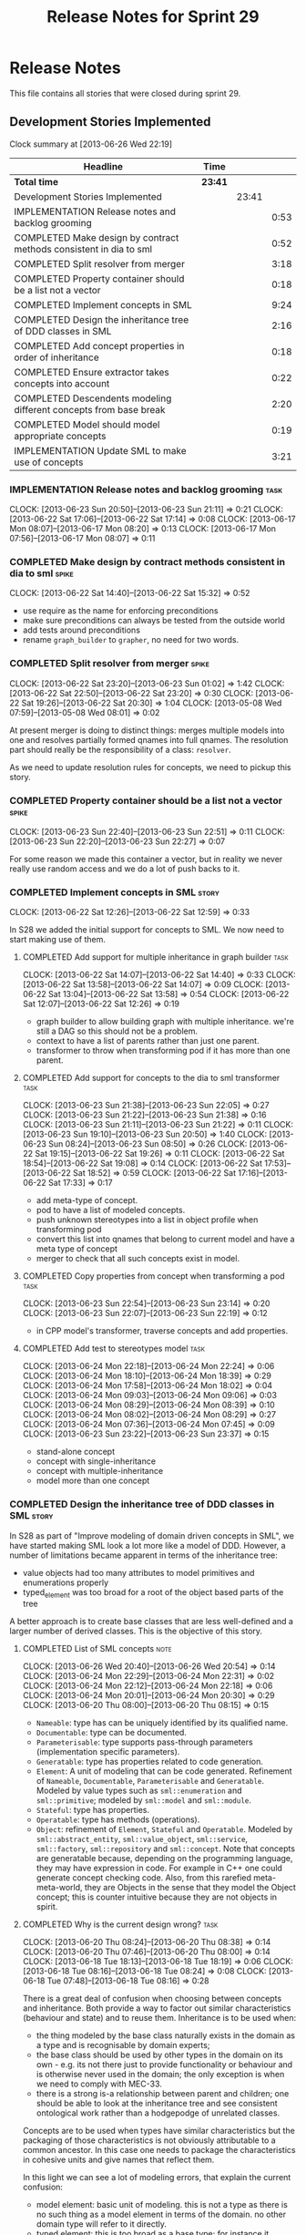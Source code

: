 #+title: Release Notes for Sprint 29
#+options: date:nil toc:nil author:nil num:nil
#+todo: ANALYSIS IMPLEMENTATION TESTING | COMPLETED CANCELLED
#+tags: story(s) epic(e) task(t) note(n) spike(p)

* Release Notes

This file contains all stories that were closed during sprint 29.

** Development Stories Implemented

#+begin: clocktable :maxlevel 3 :scope subtree
Clock summary at [2013-06-26 Wed 22:19]

| Headline                                                           | Time    |       |      |
|--------------------------------------------------------------------+---------+-------+------|
| *Total time*                                                       | *23:41* |       |      |
|--------------------------------------------------------------------+---------+-------+------|
| Development Stories Implemented                                    |         | 23:41 |      |
| IMPLEMENTATION Release notes and backlog grooming                  |         |       | 0:53 |
| COMPLETED Make design by contract methods consistent in dia to sml |         |       | 0:52 |
| COMPLETED Split resolver from merger                               |         |       | 3:18 |
| COMPLETED Property container should be a list not a vector         |         |       | 0:18 |
| COMPLETED Implement concepts in SML                                |         |       | 9:24 |
| COMPLETED Design the inheritance tree of DDD classes in SML        |         |       | 2:16 |
| COMPLETED Add concept properties in order of inheritance           |         |       | 0:18 |
| COMPLETED Ensure extractor takes concepts into account             |         |       | 0:22 |
| COMPLETED Descendents modeling different concepts from base break  |         |       | 2:20 |
| COMPLETED Model should model appropriate concepts                  |         |       | 0:19 |
| IMPLEMENTATION Update SML to make use of concepts                  |         |       | 3:21 |
#+end:

*** IMPLEMENTATION Release notes and backlog grooming                  :task:
    CLOCK: [2013-06-23 Sun 20:50]--[2013-06-23 Sun 21:11] =>  0:21
    CLOCK: [2013-06-22 Sat 17:06]--[2013-06-22 Sat 17:14] =>  0:08
    CLOCK: [2013-06-17 Mon 08:07]--[2013-06-17 Mon 08:20] =>  0:13
    CLOCK: [2013-06-17 Mon 07:56]--[2013-06-17 Mon 08:07] =>  0:11

*** COMPLETED Make design by contract methods consistent in dia to sml :spike:
    CLOSED: [2013-06-22 Sat 17:11]
    CLOCK: [2013-06-22 Sat 14:40]--[2013-06-22 Sat 15:32] =>  0:52

- use require as the name for enforcing preconditions
- make sure preconditions can always be tested from the outside world
- add tests around preconditions
- rename =graph_builder= to =grapher=, no need for two words.

*** COMPLETED Split resolver from merger                              :spike:
    CLOSED: [2013-06-23 Sun 01:02]
    CLOCK: [2013-06-22 Sat 23:20]--[2013-06-23 Sun 01:02] =>  1:42
    CLOCK: [2013-06-22 Sat 22:50]--[2013-06-22 Sat 23:20] =>  0:30
    CLOCK: [2013-06-22 Sat 19:26]--[2013-06-22 Sat 20:30] =>  1:04
    CLOCK: [2013-05-08 Wed 07:59]--[2013-05-08 Wed 08:01] =>  0:02

At present merger is doing to distinct things: merges multiple models
into one and resolves partially formed qnames into full qnames. The
resolution part should really be the responsibility of a
class: =resolver=.

As we need to update resolution rules for concepts, we need to pickup
this story.

*** COMPLETED Property container should be a list not a vector        :spike:
    CLOSED: [2013-06-23 Sun 22:51]
    CLOCK: [2013-06-23 Sun 22:40]--[2013-06-23 Sun 22:51] =>  0:11
    CLOCK: [2013-06-23 Sun 22:20]--[2013-06-23 Sun 22:27] =>  0:07

For some reason we made this container a vector, but in reality we
never really use random access and we do a lot of push backs to it.

*** COMPLETED Implement concepts in SML                               :story:
    CLOSED: [2013-06-24 Mon 18:39]
     CLOCK: [2013-06-22 Sat 12:26]--[2013-06-22 Sat 12:59] =>  0:33

In S28 we added the initial support for concepts to SML. We now need
to start making use of them.

**** COMPLETED Add support for multiple inheritance in graph builder   :task:
     CLOSED: [2013-06-22 Sat 13:58]
     CLOCK: [2013-06-22 Sat 14:07]--[2013-06-22 Sat 14:40] =>  0:33
     CLOCK: [2013-06-22 Sat 13:58]--[2013-06-22 Sat 14:07] =>  0:09
     CLOCK: [2013-06-22 Sat 13:04]--[2013-06-22 Sat 13:58] =>  0:54
     CLOCK: [2013-06-22 Sat 12:07]--[2013-06-22 Sat 12:26] =>  0:19

- graph builder to allow building graph with multiple
  inheritance. we're still a DAG so this should not be a problem.
- context to have a list of parents rather than just one parent.
- transformer to throw when transforming pod if it has more than one
  parent.

**** COMPLETED Add support for concepts to the dia to sml transformer  :task:
     CLOSED: [2013-06-23 Sun 22:05]
     CLOCK: [2013-06-23 Sun 21:38]--[2013-06-23 Sun 22:05] =>  0:27
     CLOCK: [2013-06-23 Sun 21:22]--[2013-06-23 Sun 21:38] =>  0:16
     CLOCK: [2013-06-23 Sun 21:11]--[2013-06-23 Sun 21:22] =>  0:11
     CLOCK: [2013-06-23 Sun 19:10]--[2013-06-23 Sun 20:50] =>  1:40
     CLOCK: [2013-06-23 Sun 08:24]--[2013-06-23 Sun 08:50] =>  0:26
     CLOCK: [2013-06-22 Sat 19:15]--[2013-06-22 Sat 19:26] =>  0:11
     CLOCK: [2013-06-22 Sat 18:54]--[2013-06-22 Sat 19:08] =>  0:14
     CLOCK: [2013-06-22 Sat 17:53]--[2013-06-22 Sat 18:52] =>  0:59
     CLOCK: [2013-06-22 Sat 17:16]--[2013-06-22 Sat 17:33] =>  0:17

- add meta-type of concept.
- pod to have a list of modeled concepts.
- push unknown stereotypes into a list in object profile
  when transforming pod
- convert this list into qnames that belong to current model and have
  a meta type of concept
- merger to check that all such concepts exist in model.

**** COMPLETED Copy properties from concept when transforming a pod    :task:
     CLOSED: [2013-06-23 Sun 23:14]
     CLOCK: [2013-06-23 Sun 22:54]--[2013-06-23 Sun 23:14] =>  0:20
     CLOCK: [2013-06-23 Sun 22:07]--[2013-06-23 Sun 22:19] =>  0:12

- in CPP model's transformer, traverse concepts and add properties.

**** COMPLETED Add test to stereotypes model                           :task:
     CLOSED: [2013-06-24 Mon 18:39]
     CLOCK: [2013-06-24 Mon 22:18]--[2013-06-24 Mon 22:24] =>  0:06
     CLOCK: [2013-06-24 Mon 18:10]--[2013-06-24 Mon 18:39] =>  0:29
     CLOCK: [2013-06-24 Mon 17:58]--[2013-06-24 Mon 18:02] =>  0:04
     CLOCK: [2013-06-24 Mon 09:03]--[2013-06-24 Mon 09:06] =>  0:03
     CLOCK: [2013-06-24 Mon 08:29]--[2013-06-24 Mon 08:39] =>  0:10
     CLOCK: [2013-06-24 Mon 08:02]--[2013-06-24 Mon 08:29] =>  0:27
     CLOCK: [2013-06-24 Mon 07:36]--[2013-06-24 Mon 07:45] =>  0:09
     CLOCK: [2013-06-23 Sun 23:22]--[2013-06-23 Sun 23:37] =>  0:15

- stand-alone concept
- concept with single-inheritance
- concept with multiple-inheritance
- model more than one concept

*** COMPLETED Design the inheritance tree of DDD classes in SML       :story:
    CLOSED: [2013-06-24 Mon 22:32]

In S28 as part of "Improve modeling of domain driven concepts in SML",
we have started making SML look a lot more like a model of
DDD. However, a number of limitations became apparent in terms of the
inheritance tree:

- value objects had too many attributes to model primitives and
  enumerations properly
- typed_element was too broad for a root of the object based parts of
  the tree

A better approach is to create base classes that are less well-defined
and a larger number of derived classes. This is the objective of this
story.

**** COMPLETED List of SML concepts                                    :note:
     CLOSED: [2013-06-20 Thu 08:08]
     CLOCK: [2013-06-26 Wed 20:40]--[2013-06-26 Wed 20:54] =>  0:14
     CLOCK: [2013-06-24 Mon 22:29]--[2013-06-24 Mon 22:31] =>  0:02
     CLOCK: [2013-06-24 Mon 22:12]--[2013-06-24 Mon 22:18] =>  0:06
     CLOCK: [2013-06-24 Mon 20:01]--[2013-06-24 Mon 20:30] =>  0:29
     CLOCK: [2013-06-20 Thu 08:00]--[2013-06-20 Thu 08:15] =>  0:15

- =Nameable=: type has can be uniquely identified by its qualified name.
- =Documentable=: type can be documented.
- =Parameterisable=: type supports pass-through parameters
  (implementation specific parameters).
- =Generatable=: type has properties related to code generation.
- =Element=: A unit of modeling that can be code generated. Refinement
  of =Nameable=, =Documentable=, =Parameterisable= and
  =Generatable=. Modeled by value types such as =sml::enumeration= and
  =sml::primitive=; modeled by =sml::model= and =sml::module=.
- =Stateful=: type has properties.
- =Operatable=: type has methods (operations).
- =Object=: refinement of =Element=, =Stateful= and
  =Operatable=. Modeled by =sml::abstract_entity=,
  =sml::value_object=, =sml::service=, =sml::factory=,
  =sml::repository= and =sml::concept=. Note that concepts are
  generatable because, depending on the programming language, they may
  have expression in code. For example in C++ one could generate
  concept checking code. Also, from this rarefied meta-meta-world,
  they are Objects in the sense that they model the Object concept;
  this is counter intuitive because they are not objects in spirit.

**** COMPLETED Why is the current design wrong?                        :task:
     CLOSED: [2013-06-24 Mon 22:31]
     CLOCK: [2013-06-20 Thu 08:24]--[2013-06-20 Thu 08:38] =>  0:14
     CLOCK: [2013-06-20 Thu 07:46]--[2013-06-20 Thu 08:00] =>  0:14
     CLOCK: [2013-06-18 Tue 18:13]--[2013-06-18 Tue 18:19] =>  0:06
     CLOCK: [2013-06-18 Tue 08:16]--[2013-06-18 Tue 08:24] =>  0:08
     CLOCK: [2013-06-18 Tue 07:48]--[2013-06-18 Tue 08:16] =>  0:28

There is a great deal of confusion when choosing between concepts and
inheritance. Both provide a way to factor out similar characteristics
(behaviour and state) and to reuse them. Inheritance is to be used
when:

- the thing modeled by the base class naturally exists in the domain
  as a type and is recognisable by domain experts;
- the base class should be used by other types in the domain on its
  own - e.g. its not there just to provide functionality or behaviour
  and is otherwise never used in the domain; the only exception is
  when we need to comply with MEC-33.
- there is a strong is-a relationship between parent and children; one
  should be able to look at the inheritance tree and see consistent
  ontological work rather than a hodgepodge of unrelated classes.

Concepts are to be used when types have similar characteristics but
the packaging of those characteristics is not obviously attributable
to a common ancestor. In this case one needs to package the
characteristics in cohesive units and give names that reflect
them.

In this light we can see a lot of modeling errors, that explain the
current confusion:

- model element: basic unit of modeling. this is not a type as there
  is no such thing as a model element in terms of the domain. no other
  domain type will refer to it directly.
- typed element: this is too broad as a base type; for instance it
  provides attributes that make no sense in the context of a primitive
  or an enumeration.

What we need is a an inheritance tree that reflects a fundamental type
hierarchy (prefix =abstract_= used when there is a need for MEC-33
compliance):

- =concept=, =module=, =type=: totally unrelated entities at the
  inheritance level. Models of GeneratableElement concept. =type= as a
  base class is justified because we may have some code which can
  process types generically. For instance, the model could have a
  container of =type=.
- =primitive=, =enumeration=, =abstract_object= derive from =type=.
- =object= derives from =abstract_object= and has a =object_types=
  enum: =value=, =service=, =factory= or =repository=. Has an optional
  =version= property.
- =abstract_entity= derives from =abstract_object=, and provides a set
  of properties that make its identity function.
- =entity= and =keyed_entity= descend from =abstract_entity=.

*** COMPLETED Add concept properties in order of inheritance          :spike:
     CLOSED: [2013-06-24 Mon 22:46]
     CLOCK: [2013-06-24 Mon 22:38]--[2013-06-24 Mon 22:56] =>  0:18

At present we are adding properties in reverse order of inheritance,
which makes the generated code look confusing. Add them in the same
order as inheritance.

*** COMPLETED Ensure extractor takes concepts into account            :spike:
    CLOSED: [2013-06-24 Mon 23:18]
    CLOCK: [2013-06-24 Mon 23:12]--[2013-06-24 Mon 23:18] =>  0:06
    CLOCK: [2013-06-24 Mon 22:56]--[2013-06-24 Mon 23:12] =>  0:16

When we implemented concepts we only used ints as property values so
we didn't notice that the inclusion management was not being done
properly. Update extractor to take properties obtained via concepts
into account.

*** COMPLETED Descendents modeling different concepts from base break :spike:
    CLOSED: [2013-06-26 Wed 08:31]
    CLOCK: [2013-06-26 Wed 08:29]--[2013-06-26 Wed 08:31] =>  0:02
    CLOCK: [2013-06-26 Wed 07:45]--[2013-06-26 Wed 08:19] =>  0:34
    CLOCK: [2013-06-26 Wed 07:35]--[2013-06-26 Wed 07:45] =>  0:10
    CLOCK: [2013-06-25 Tue 22:41]--[2013-06-26 Wed 00:15] =>  1:34

The current concepts implementation does not support the scenario
where the base models a concept say A, and a descendent models a
refinement of A, say B. We just duplicate the properties when in
reality we need to exclude the intersections.

We should just expand the refinements container at inception to all of
the qnames for all the concepts, excluding all the concepts found in
the inheritance path of a class.

*** COMPLETED Model should model appropriate concepts                 :story:
    CLOSED: [2013-06-26 Wed 22:11]
    CLOCK: [2013-06-26 Wed 22:04]--[2013-06-26 Wed 22:23] =>  0:19

NOTE: model name cannot be a qname because then qnames would have to
have a qname for the model name for consistency. Instead, we modeled
other suitable concepts; story was rename to reflect this.

We already have most of the qname properties in the model anyway, so
might as well just use a qname.

*** IMPLEMENTATION Update SML to make use of concepts                 :story:

In S28 as part of "Break down SML into concepts at the design level"
we have defined all of the main concepts that SML types should be
using. Attempt to make use of these to simplify the model.

**** COMPLETED Implement modules in terms of concepts                  :task:
     CLOSED: [2013-06-24 Mon 23:29]
     CLOCK: [2013-06-24 Mon 23:19]--[2013-06-24 Mon 23:29] =>  0:10
     CLOCK: [2013-06-24 Mon 22:55]--[2013-06-24 Mon 23:01] =>  0:06

**** COMPLETED Implement concepts in terms of concepts                 :task:
     CLOSED: [2013-06-24 Mon 23:42]
     CLOCK: [2013-06-24 Mon 23:30]--[2013-06-24 Mon 23:42] =>  0:12

**** COMPLETED Revert back to a primitive class but now based on concepts :task:
     CLOSED: [2013-06-25 Tue 08:50]
     CLOCK: [2013-06-25 Tue 08:31]--[2013-06-25 Tue 08:35] =>  0:04
     CLOCK: [2013-06-25 Tue 07:53]--[2013-06-25 Tue 08:17] =>  0:24
     CLOCK: [2013-06-25 Tue 07:48]--[2013-06-25 Tue 07:53] =>  0:05
     CLOCK: [2013-06-25 Tue 07:39]--[2013-06-25 Tue 07:44] =>  0:08
     CLOCK: [2013-06-24 Mon 23:42]--[2013-06-25 Tue 00:04] =>  0:22

- create primitive class
- update model to use primitives
- update primitive model to generate primitives
- update C++ transformer
- remove primitive from value types

**** COMPLETED Revert back to an enumeration class but now based on concepts :task:
     CLOSED: [2013-06-25 Tue 22:09]
     CLOCK: [2013-06-25 Tue 21:27]--[2013-06-25 Tue 22:09] =>  0:42
     CLOCK: [2013-06-25 Tue 18:49]--[2013-06-25 Tue 19:00] =>  0:11
     CLOCK: [2013-06-25 Tue 18:34]--[2013-06-25 Tue 18:49] =>  0:15
     CLOCK: [2013-06-25 Tue 18:16]--[2013-06-25 Tue 18:24] =>  0:08

- create enumeration and enumerator classes
- update model to use enumeration
- update C++ transformer
- remove enumeration from value types

**** COMPLETED Add support for value objects                           :task:
     CLOSED: [2013-06-26 Wed 18:01]
     CLOCK: [2013-06-25 Tue 22:28]--[2013-06-25 Tue 22:40] =>  0:12
     CLOCK: [2013-06-25 Tue 22:09]--[2013-06-25 Tue 22:28] =>  0:19

**** COMPLETED Implement exceptions in terms of value objects          :task:
     CLOSED: [2013-06-26 Wed 19:41]
     CLOCK: [2013-06-26 Wed 18:01]--[2013-06-26 Wed 18:07] =>  0:06

**** IMPLEMENTATION Convert pods into entities, values or services     :task:
     CLOCK: [2013-06-26 Wed 22:23]--[2013-06-26 Wed 22:45] =>  0:22

*** Add content to the introduction in manual                         :story:
*** Rename implementation specific parameters                         :story:

These should really be called back end specific parameters at the SML
level. At the dia level, if a parameter is passed in which has a
representation at the SML level it should simply be converted to this
representation instead of being added to the KVP.

Actually, these are more like generic parameters:

- at the dia level they are used to fill in gaps in dia (e.g. packages
  and diagrams do not have comments)
- at the SML level, they are used to add information which does not
  make sense for it to be in dia: is property key.
- at the backend level, they are used to provide information which
  does not make sense to live in SML: for example the ODB parameters.

Also, when the string table support has been added, we need to create
a string table with all valid values for the parameter keys.

Name choices:

- opaque parameters
- untyped parameters

*** Rename nested qname to composite qname                            :story:

We should just follow the composite pattern in the naming.

*** Visitor as an injected system type                                :story:

The current implementation of visitor relies on creating a view model
without a corresponding type. In reality we should do as we did for
keys and create a category type of visitor. This is really a SML
concept, not a backend specific concept.

*** Use explicit casting for versioned to unversioned conversions     :story:

Continuing from previous iteration, see description in Sprint 26.

*** Add =extract_key= function                                        :story:

Continuing from previous iteration, see description in Sprint 26.

*** Consider not creating unversioned keys for single property        :story:

If a key is made up of a single property, its a bit nonsensical to
create an unversioned key. We should only generate the versioned
key. However, it does make life easier. Wait for real world use cases
to decide.

*** Injection framework

We need a more generic way of handling system types injection into
models. This is because there is a number of things that can be
derived from the existing model types:

- keys
- diff support
- reflection
- cache code
- etc.

So we need to:

- make injector a composite of injectors that do the real work such as
  =key_injector=. internally =injector= just delegates the work to
  these classes.
- injector decides which internal injectors to use based on options
  passed in.
- in the IoC spirit, we should probably create a =injector_interface=.

** Deprecated Development Stories
